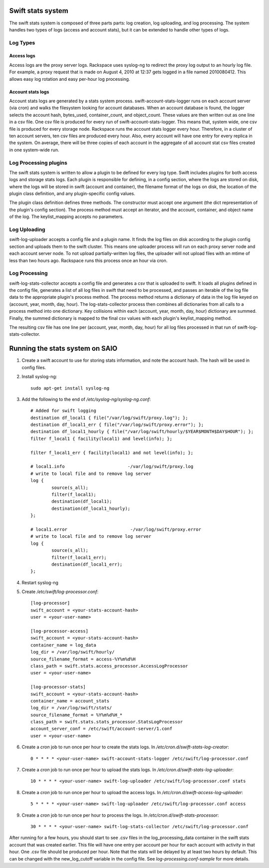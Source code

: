 ==================
Swift stats system
==================

The swift stats system is composed of three parts parts: log creation, log
uploading, and log processing. The system handles two types of logs (access
and account stats), but it can be extended to handle other types of logs.

---------
Log Types
---------

***********
Access logs
***********

Access logs are the proxy server logs. Rackspace uses syslog-ng to redirect
the proxy log output to an hourly log file. For example, a proxy request that
is made on August 4, 2010 at 12:37 gets logged in a file named 2010080412.
This allows easy log rotation and easy per-hour log processing.

******************
Account stats logs
******************

Account stats logs are generated by a stats system process.
swift-account-stats-logger runs on each account server (via cron) and walks
the filesystem looking for account databases. When an account database is
found, the logger selects the account hash, bytes_used, container_count, and
object_count. These values are then written out as one line in a csv file. One
csv file is produced for every run of swift-account-stats-logger. This means
that, system wide, one csv file is produced for every storage node. Rackspace
runs the account stats logger every hour. Therefore, in a cluster of ten
account servers, ten csv files are produced every hour. Also, every account
will have one entry for every replica in the system. On average, there will be
three copies of each account in the aggregate of all account stat csv files
created in one system-wide run.

----------------------
Log Processing plugins
----------------------

The swift stats system is written to allow a plugin to be defined for every
log type. Swift includes plugins for both access logs and storage stats logs.
Each plugin is responsible for defining, in a config section, where the logs
are stored on disk, where the logs will be stored in swift (account and
container), the filename format of the logs on disk, the location of the
plugin class definition, and any plugin-specific config values.

The plugin class definition defines three methods. The constructor must accept
one argument (the dict representation of the plugin's config section). The
process method must accept an iterator, and the account, container, and object
name of the log. The keylist_mapping accepts no parameters.

-------------
Log Uploading
-------------

swift-log-uploader accepts a config file and a plugin name. It finds the log
files on disk according to the plugin config section and uploads them to the
swift cluster. This means one uploader process will run on each proxy server
node and each account server node. To not upload partially-written log files,
the uploader will not upload files with an mtime of less than two hours ago.
Rackspace runs this process once an hour via cron.

--------------
Log Processing
--------------

swift-log-stats-collector accepts a config file and generates a csv that is
uploaded to swift. It loads all plugins defined in the config file, generates
a list of all log files in swift that need to be processed, and passes an
iterable of the log file data to the appropriate plugin's process method. The
process method returns a dictionary of data in the log file keyed on (account,
year, month, day, hour). The log-stats-collector process then combines all
dictionaries from all calls to a process method into one dictionary. Key
collisions within each (account, year, month, day, hour) dictionary are
summed. Finally, the summed dictionary is mapped to the final csv values with
each plugin's keylist_mapping method.

The resulting csv file has one line per (account, year, month, day, hour) for
all log files processed in that run of swift-log-stats-collector.


================================
Running the stats system on SAIO
================================

#. Create a swift account to use for storing stats information, and note the
   account hash. The hash will be used in config files.

#. Install syslog-ng::

        sudo apt-get install syslog-ng

#. Add the following to the end of `/etc/syslog-ng/syslog-ng.conf`::

		# Added for swift logging
		destination df_local1 { file("/var/log/swift/proxy.log"); };
		destination df_local1_err { file("/var/log/swift/proxy.error"); };
		destination df_local1_hourly { file("/var/log/swift/hourly/$YEAR$MONTH$DAY$HOUR"); };
		filter f_local1 { facility(local1) and level(info); };

		filter f_local1_err { facility(local1) and not level(info); };

		# local1.info                        -/var/log/swift/proxy.log
		# write to local file and to remove log server
		log {
		        source(s_all);
		        filter(f_local1);
		        destination(df_local1);
		        destination(df_local1_hourly);
		};

		# local1.error                        -/var/log/swift/proxy.error
		# write to local file and to remove log server
		log {
		        source(s_all);
		        filter(f_local1_err);
		        destination(df_local1_err);
		};

#. Restart syslog-ng

#. Create `/etc/swift/log-processor.conf`::

		[log-processor]
		swift_account = <your-stats-account-hash>
		user = <your-user-name>

		[log-processor-access]
		swift_account = <your-stats-account-hash>
		container_name = log_data
		log_dir = /var/log/swift/hourly/
		source_filename_format = access-%Y%m%d%H
		class_path = swift.stats.access_processor.AccessLogProcessor
		user = <your-user-name>

		[log-processor-stats]
		swift_account = <your-stats-account-hash>
		container_name = account_stats
		log_dir = /var/log/swift/stats/
		source_filename_format = %Y%m%d%H_*
		class_path = swift.stats.stats_processor.StatsLogProcessor
		account_server_conf = /etc/swift/account-server/1.conf
		user = <your-user-name>

#. Create a `cron` job to run once per hour to create the stats logs. In
   `/etc/cron.d/swift-stats-log-creator`::

		0 * * * * <your-user-name> swift-account-stats-logger /etc/swift/log-processor.conf

#. Create a `cron` job to run once per hour to upload the stats logs. In
   `/etc/cron.d/swift-stats-log-uploader`::

        10 * * * * <your-user-name> swift-log-uploader /etc/swift/log-processor.conf stats

#. Create a `cron` job to run once per hour to upload the access logs. In
   `/etc/cron.d/swift-access-log-uploader`::

        5 * * * * <your-user-name> swift-log-uploader /etc/swift/log-processor.conf access

#. Create a `cron` job to run once per hour to process the logs. In
   `/etc/cron.d/swift-stats-processor`::

        30 * * * * <your-user-name> swift-log-stats-collector /etc/swift/log-processor.conf

After running for a few hours, you should start to see .csv files in the
log_processing_data container in the swift stats account that was created
earlier. This file will have one entry per account per hour for each account
with activity in that hour. One .csv file should be produced per hour. Note
that the stats will be delayed by at least two hours by default. This can be
changed with the new_log_cutoff variable in the config file. See
`log-processing.conf-sample` for more details.
